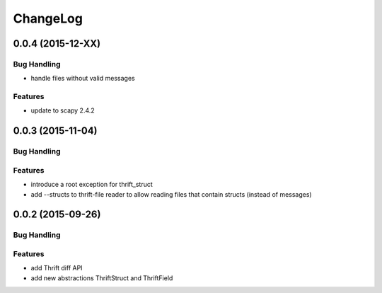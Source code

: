 ChangeLog
=========

0.0.4 (2015-12-XX)
------------------

Bug Handling
~~~~~~~~~~~~

- handle files without valid messages

Features
~~~~~~~~
- update to scapy 2.4.2


0.0.3 (2015-11-04)
------------------

Bug Handling
~~~~~~~~~~~~

Features
~~~~~~~~

- introduce a root exception for thrift_struct
- add --structs to thrift-file reader to allow
  reading files that contain structs (instead of
  messages)

0.0.2 (2015-09-26)
------------------

Bug Handling
~~~~~~~~~~~~

Features
~~~~~~~~

- add Thrift diff API
- add new abstractions ThriftStruct and ThriftField
